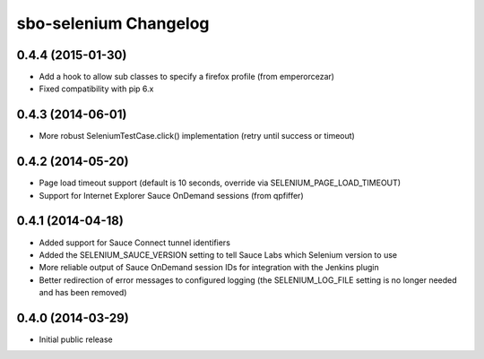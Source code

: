 sbo-selenium Changelog
======================

0.4.4 (2015-01-30)
------------------
* Add a hook to allow sub classes to specify a firefox profile (from emperorcezar)
* Fixed compatibility with pip 6.x

0.4.3 (2014-06-01)
------------------
* More robust SeleniumTestCase.click() implementation (retry until success or timeout)

0.4.2 (2014-05-20)
------------------
* Page load timeout support (default is 10 seconds, override via SELENIUM_PAGE_LOAD_TIMEOUT)
* Support for Internet Explorer Sauce OnDemand sessions (from qpfiffer)

0.4.1 (2014-04-18)
------------------
* Added support for Sauce Connect tunnel identifiers
* Added the SELENIUM_SAUCE_VERSION setting to tell Sauce Labs which Selenium
  version to use
* More reliable output of Sauce OnDemand session IDs for integration with
  the Jenkins plugin
* Better redirection of error messages to configured logging (the
  SELENIUM_LOG_FILE setting is no longer needed and has been removed)

0.4.0 (2014-03-29)
------------------
* Initial public release
